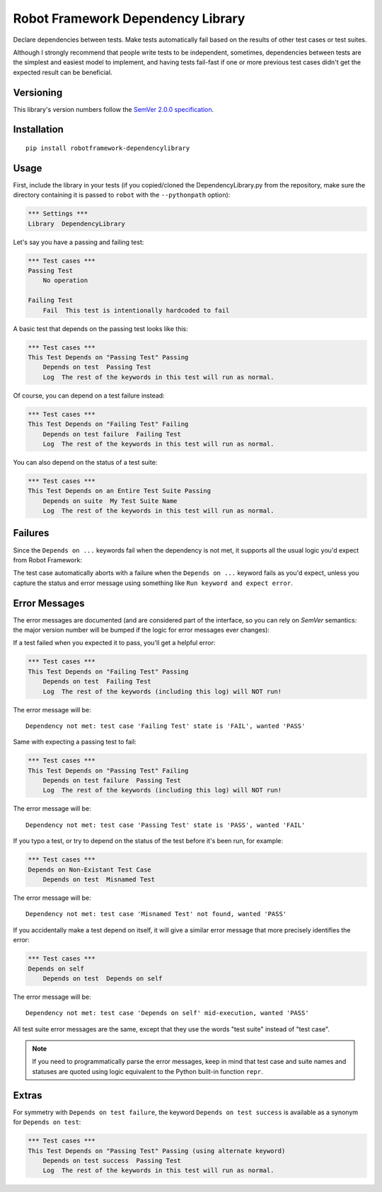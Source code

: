 Robot Framework Dependency Library
==================================

Declare dependencies between tests. Make tests automatically fail based
on the results of other test cases or test suites.

Although I strongly recommend that people write tests to be independent,
sometimes, dependencies between tests are the simplest and easiest model
to implement, and having tests fail-fast if one or more previous test
cases didn't get the expected result can be beneficial.


Versioning
----------

This library's version numbers follow the `SemVer 2.0.0 specification
<https://semver.org/spec/v2.0.0.html>`_.


Installation
------------

::

    pip install robotframework-dependencylibrary


Usage
-----

First, include the library in your tests (if you copied/cloned the
DependencyLibrary.py from the repository, make sure the directory
containing it is passed to ``robot`` with the ``--pythonpath`` option):

.. code:: robotframework

    *** Settings ***
    Library  DependencyLibrary

Let's say you have a passing and failing test:

.. code:: robotframework

    *** Test cases ***
    Passing Test
        No operation

    Failing Test
        Fail  This test is intentionally hardcoded to fail

A basic test that depends on the passing test looks like this:

.. code:: robotframework

    *** Test cases ***
    This Test Depends on "Passing Test" Passing
        Depends on test  Passing Test
        Log  The rest of the keywords in this test will run as normal.

Of course, you can depend on a test failure instead:

.. code:: robotframework

    *** Test cases ***
    This Test Depends on "Failing Test" Failing
        Depends on test failure  Failing Test
        Log  The rest of the keywords in this test will run as normal.

You can also depend on the status of a test suite:

.. code:: robotframework

    *** Test cases ***
    This Test Depends on an Entire Test Suite Passing
        Depends on suite  My Test Suite Name
        Log  The rest of the keywords in this test will run as normal.


Failures
--------

Since the ``Depends on ...`` keywords fail when the dependency is not
met, it supports all the usual logic you'd expect from Robot Framework:

The test case automatically aborts with a failure when the ``Depends on
...`` keyword fails as you'd expect, unless you capture the status and
error message using something like ``Run keyword and expect error``.


Error Messages
--------------

The error messages are documented (and are considered part of the
interface, so you can rely on `SemVer` semantics: the major version
number will be bumped if the logic for error messages ever changes):

If a test failed when you expected it to pass, you'll get a helpful error:

.. code:: robotframework

    *** Test cases ***
    This Test Depends on "Failing Test" Passing
        Depends on test  Failing Test
        Log  The rest of the keywords (including this log) will NOT run!

The error message will be::

    Dependency not met: test case 'Failing Test' state is 'FAIL', wanted 'PASS'

Same with expecting a passing test to fail:

.. code:: robotframework

    *** Test cases ***
    This Test Depends on "Passing Test" Failing
        Depends on test failure  Passing Test
        Log  The rest of the keywords (including this log) will NOT run!

The error message will be::

    Dependency not met: test case 'Passing Test' state is 'PASS', wanted 'FAIL'

If you typo a test, or try to depend on the status of the test before
it's been run, for example:

.. code:: robotframework

    *** Test cases ***
    Depends on Non-Existant Test Case
        Depends on test  Misnamed Test

The error message will be::

    Dependency not met: test case 'Misnamed Test' not found, wanted 'PASS'

If you accidentally make a test depend on itself, it will give a similar
error message that more precisely identifies the error:

.. code:: robotframework

    *** Test cases ***
    Depends on self
        Depends on test  Depends on self

The error message will be::

    Dependency not met: test case 'Depends on self' mid-execution, wanted 'PASS'

All test suite error messages are the same, except that they use the
words "test suite" instead of "test case".

.. note::

    If you need to programmatically parse the error messages, keep in
    mind that test case and suite names and statuses are quoted using
    logic equivalent to the Python built-in function ``repr``.


Extras
------

For symmetry with ``Depends on test failure``, the keyword ``Depends on
test success`` is available as a synonym for ``Depends on test``:

.. code:: robotframework

    *** Test cases ***
    This Test Depends on "Passing Test" Passing (using alternate keyword)
        Depends on test success  Passing Test
        Log  The rest of the keywords in this test will run as normal.
